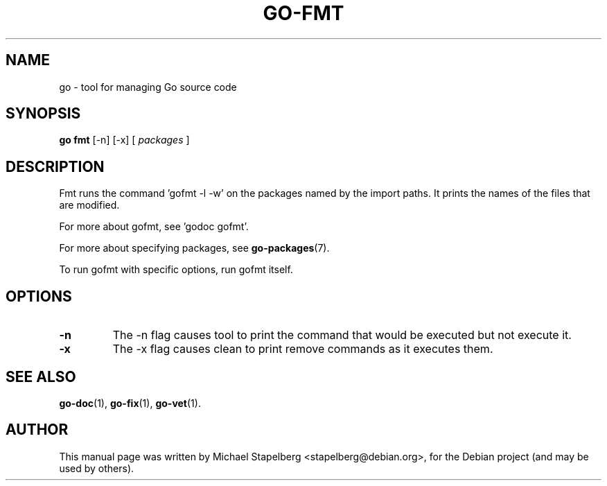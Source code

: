 .\"                                      Hey, EMACS: -*- nroff -*-
.TH GO-FMT 1 "2012-06-15"
.\" Please adjust this date whenever revising the manpage.
.SH NAME
go \- tool for managing Go source code
.SH SYNOPSIS
.B go fmt
.RB [\|\-n\|]
.RB [\|\-x\|]
.RB [
.IR packages
.RB ]
.SH DESCRIPTION
Fmt runs the command 'gofmt \-l \-w' on the packages named
by the import paths.  It prints the names of the files that are modified.
.P
For more about gofmt, see 'godoc gofmt'.
.P
For more about specifying packages, see \fBgo-packages\fP(7).
.P
To run gofmt with specific options, run gofmt itself.
.SH OPTIONS
.TP
.B \-n
The \-n flag causes tool to print the command that would be
executed but not execute it.
.TP
.B \-x
The \-x flag causes clean to print remove commands as it executes them.
.SH SEE ALSO
.BR go-doc (1),
.BR go-fix (1),
.BR go-vet (1).
.SH AUTHOR
.PP
This manual page was written by Michael Stapelberg <stapelberg@debian.org>,
for the Debian project (and may be used by others).
